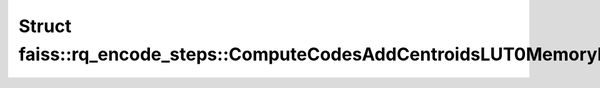 Struct faiss::rq_encode_steps::ComputeCodesAddCentroidsLUT0MemoryPool
=====================================================================

.. doxygenstruct:: faiss::rq_encode_steps::ComputeCodesAddCentroidsLUT0MemoryPool
